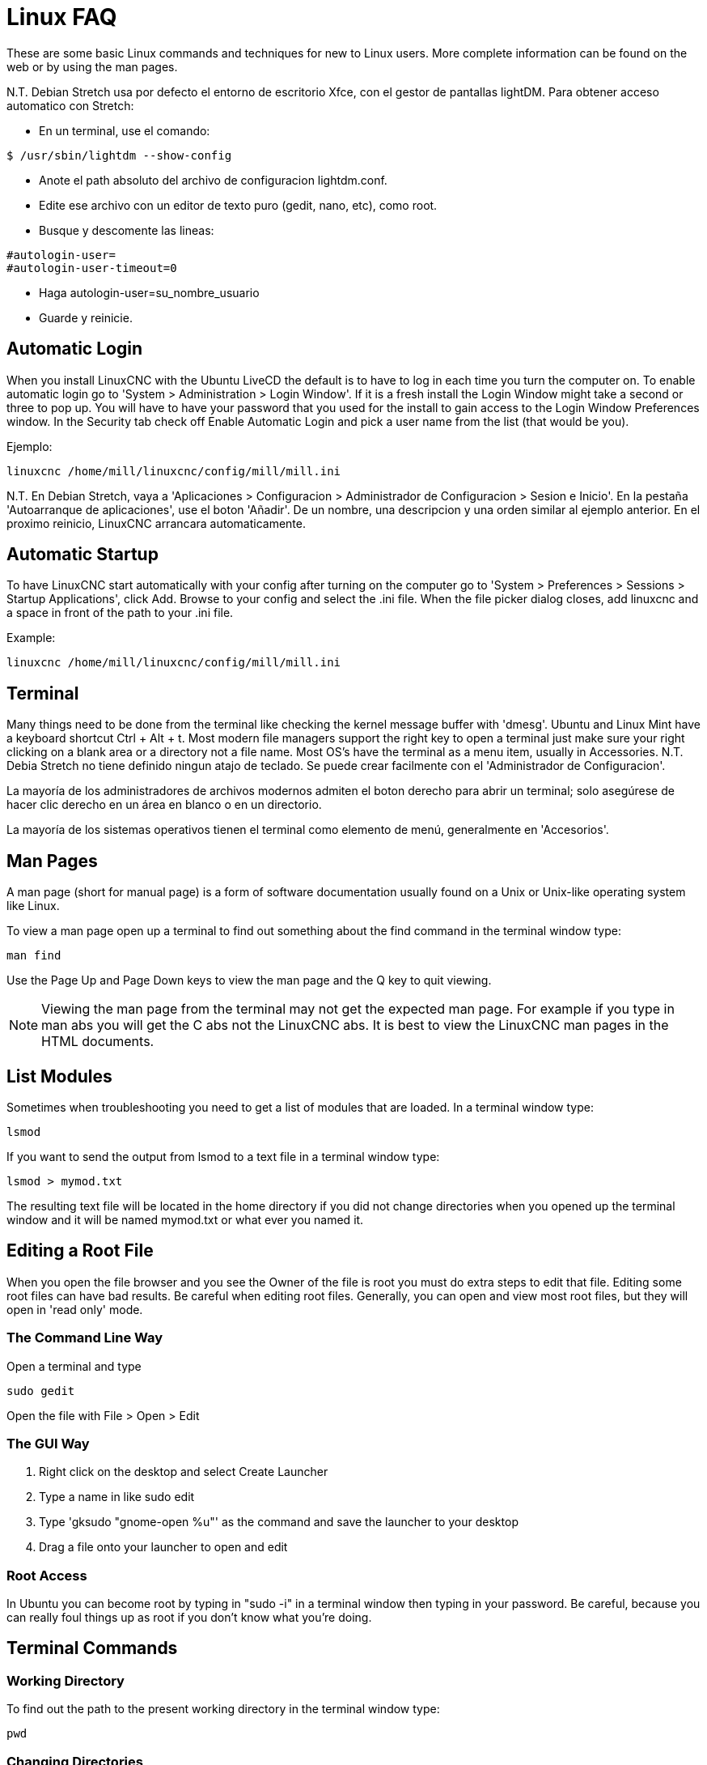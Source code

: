:lang: en

= Linux FAQ[[cha:linux-faq]](((Linux FAQ)))

These are some basic Linux commands and techniques for new to Linux
users. More complete information can be found on the web or by using
the man pages.

N.T. Debian Stretch usa por defecto el entorno de escritorio Xfce, con el gestor
de pantallas lightDM. Para obtener acceso automatico con Stretch:

* En un terminal, use el comando:

----
$ /usr/sbin/lightdm --show-config
----

* Anote el path absoluto del archivo de configuracion lightdm.conf.
* Edite ese archivo con un editor de texto puro (gedit, nano, etc), como root.
* Busque y descomente las lineas:

----
#autologin-user=
#autologin-user-timeout=0
----

* Haga autologin-user=su_nombre_usuario
* Guarde y reinicie.

== Automatic Login

When you install LinuxCNC with the Ubuntu LiveCD the default is to have to
log in each time you turn the computer on. To enable automatic login go
to 'System > Administration > Login Window'. If it is a fresh install the
Login Window might take a second or three to pop up. You will have to
have your password that you used for the install to gain access to the
Login Window Preferences window. In the Security tab check off Enable
Automatic Login and pick a user name from the list (that would be you).

Ejemplo:

----
linuxcnc /home/mill/linuxcnc/config/mill/mill.ini
----

N.T. En Debian Stretch, vaya a 'Aplicaciones > Configuracion > Administrador de Configuracion > Sesion e Inicio'.
En la pestaña 'Autoarranque de aplicaciones', use el boton 'Añadir'. De un nombre, una descripcion y una orden similar
al ejemplo anterior. En el proximo reinicio, LinuxCNC arrancara automaticamente.

== Automatic Startup[[faq:terminal]]

To have LinuxCNC start automatically with your config after turning on the
computer go to 'System > Preferences > Sessions > Startup Applications',
click Add. Browse to your config and select the .ini file. When the file
picker dialog closes, add linuxcnc and a space in front of the path to your
.ini file.

Example:

----
linuxcnc /home/mill/linuxcnc/config/mill/mill.ini
----

[[faq:terminal]]

== Terminal

Many things need to be done from the terminal like checking the kernel message
buffer with 'dmesg'. Ubuntu and Linux Mint have a keyboard shortcut Ctrl + Alt
+ t. Most modern file managers support the right key to open a terminal just
make sure your right clicking on a blank area or a directory not a file name.
Most OS's have the terminal as a menu item, usually in Accessories.
N.T. Debia Stretch no tiene definido ningun atajo de teclado. Se puede crear facilmente
con el 'Administrador de Configuracion'.

La mayoría de los administradores de archivos modernos admiten el boton derecho para
abrir un terminal; solo asegúrese de hacer clic derecho en un área en blanco o en un
directorio.

La mayoría de los sistemas operativos tienen el terminal como elemento de menú,
generalmente en 'Accesorios'.

== Man Pages[[faq:man-pages]](((Man Pages)))

A man page (short for manual page) is a form of software documentation
usually found on a Unix or Unix-like operating system like Linux.

To view a man page open up a terminal to find out something about the
find command in the terminal window type:

----
man find
----

Use the Page Up and Page Down keys to view the man page and the Q key
to quit viewing.

[NOTE]
Viewing the man page from the terminal may not get the expected man page.
For example if you type in man abs you will get the C abs not the LinuxCNC
abs. It is best to view the LinuxCNC man pages in the HTML documents.

== List Modules

Sometimes when troubleshooting you need to get a list of modules that
are loaded. In a terminal window type:

----
lsmod
----

If you want to send the output from lsmod to a text file in a terminal
window type:

----
lsmod > mymod.txt
----

The resulting text file will be located in the home directory if you
did not change directories when you opened up the terminal window and
it will be named mymod.txt or what ever you named it.

== Editing a Root File

When you open the file browser and you see the Owner of the file is
root you must do extra steps to edit that file. Editing some root files
can have bad results. Be careful when editing root files. Generally, you
can open and view most root files, but they will open in 'read only'
mode.

=== The Command Line Way

Open a terminal and type

----
sudo gedit
----

Open the file with File > Open > Edit

=== The GUI Way

 . Right click on the desktop and select Create Launcher
 . Type a name in like sudo edit
 . Type 'gksudo "gnome-open %u"' as the command and save the launcher to
   your desktop
 . Drag a file onto your launcher to open and edit

=== Root Access

In Ubuntu you can become root by typing in "sudo -i" in a terminal
window then typing in your password. Be careful, because you can really 
foul things up as root if you don't know what you're doing. 

== Terminal Commands

=== Working Directory

To find out the path to the present working directory in the terminal
window type:

----
pwd
----

[[faq:cd]]

=== Changing Directories

To move up one level in the terminal window type:

----
cd ..
----

To move up two levels in the terminal window type:

----
cd ../..
----

To move down to the linuxcnc/configs subdirectory in the terminal window
type:

----
cd linuxcnc/configs
----

=== Listing files in a directory

To view a list of all the files and subdirectories in the terminal window type: 

----
dir
----

or

----
ls
----

=== Finding a File

The find command can be a bit confusing to a new Linux user. The basic
syntax is:

----
find starting-directory parameters actions
----

For example to find all the .ini files in your linuxcnc directory you
first need to use the pwd command to find out the directory. +
Open a new terminal window and type:

----
pwd
----

And pwd might return the following result: 

----
/home/joe
----

With this information put the command together like this:

----
find /home/joe/linuxcnc -name \*.ini -print
----

The -name is the name of the file your looking for and the -print
tells it to print out the result to the terminal window.
The \*.ini tells find to return all files that have the .ini extension.
The backslash is needed to escape the shell meta-characters. See the find
man page for more information on find.

=== Searching for Text

----
grep -irl 'text to search for' *
----

This will find all the files that contain the 'text to search for' in the
current directory and all the subdirectories below it, while
ignoring the case. The -i is for ignore case and the -r is for
recursive (include all subdirectories in the search). The -l option will
return a list of the file names, if you leave the -l off you will also
get the text where each occurrence of the "text to search for" is found.
The * is a wild card for search all files. See the grep man page for more
information.

=== Diagnostic Messages

To view the diagnostic messages use "dmesg" from the command window. To
save the diagnostic messages to a file use the redirection operator '>', like
this:

----
dmesg > bootmsg.txt
----

The contents of this file can be copied and pasted on line to share
with people trying to help you diagnose your problem.

To clear the message buffer type this:

----
sudo dmesg -c
----

This can be helpful to do just before launching LinuxCNC, so that there will
only be a record of information related to the current launch of LinuxCNC.

To find the built in parallel port address use grep to filter the information
out of dmesg.

After boot up open a terminal and type:

----
dmesg|grep parport
----

== Convenience Items

=== Terminal Launcher

If you want to add a terminal launcher to the panel bar on top of the
screen you typically can right click on the panel at the top of the
screen and select "Add to Panel". Select Custom Application Launcher
and Add. Give it a name and put gnome-terminal in the command box.

== Hardware Problems

=== Hardware Info

To find out what hardware is connected to your motherboard in a
terminal window type:

----
lspci -v
----

=== Monitor Resolution

During installation Ubuntu attempts to detect the monitor settings. If
this fails you are left with a generic monitor with a maximum
resolution of 800x600.

Instructions for fixing this are located here:

https://help.ubuntu.com/community/FixVideoResolutionHowto[https://help.ubuntu.com/community/FixVideoResolutionHowto]

== Paths

.Relative Paths
Relative paths are based on the startup directory which is the directory
containing the ini file.  Using relative paths can facilitate relocation of
configurations but requires a good understanding of linux path specifiers.

....
   ./f0        is the same as f0, e.g., a file named f0 in the startup directory
   ../f1       refers to a file f1 in the parent directory
   ../../f2    refers to a file f2 in the parent of the parent directory
   ../../../f3 etc.
....


// vim: set syntax=asciidoc:
